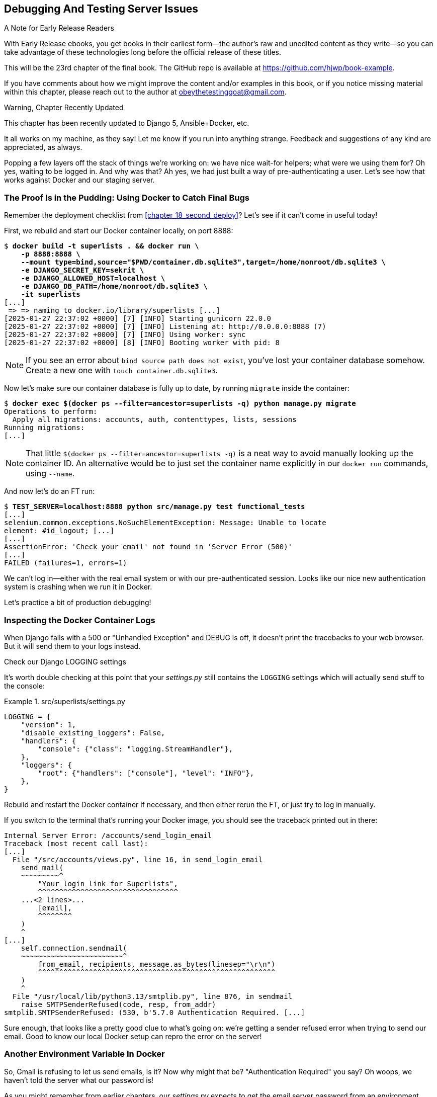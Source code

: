 [[chapter_23_debugging_prod]]
== Debugging And Testing Server Issues

.A Note for Early Release Readers
****
With Early Release ebooks, you get books in their earliest form—the author's raw and unedited content as they write—so you can take advantage of these technologies long before the official release of these titles.

This will be the 23rd chapter of the final book. The GitHub repo is available at https://github.com/hjwp/book-example.

If you have comments about how we might improve the content and/or examples in this book, or if you notice missing material within this chapter, please reach out to the author at obeythetestinggoat@gmail.com.
****

.Warning, Chapter Recently Updated
*******************************************************************************
This chapter has been recently updated to Django 5, Ansible+Docker, etc.

It all works on my machine, as they say!
Let me know if you run into anything strange.
Feedback and suggestions of any kind are appreciated, as always.

*******************************************************************************


Popping a few layers off the stack of things we're working on:
we have nice wait-for helpers; what were we using them for?
Oh yes, waiting to be logged in. And why was that?
Ah yes, we had just built a way of pre-authenticating a user.
Let's see how that works against Docker and our staging server.



=== The Proof Is in the Pudding: Using Docker to Catch Final Bugs


Remember the deployment checklist from <<chapter_18_second_deploy>>?
Let's see if it can't come in useful today!

First, we rebuild and start our Docker container locally,
on port 8888:

[subs="specialcharacters,quotes"]
----
$ *docker build -t superlists . && docker run \
    -p 8888:8888 \
    --mount type=bind,source="$PWD/container.db.sqlite3",target=/home/nonroot/db.sqlite3 \
    -e DJANGO_SECRET_KEY=sekrit \
    -e DJANGO_ALLOWED_HOST=localhost \
    -e DJANGO_DB_PATH=/home/nonroot/db.sqlite3 \
    -it superlists*
[...]
 => => naming to docker.io/library/superlists [...]
[2025-01-27 22:37:02 +0000] [7] [INFO] Starting gunicorn 22.0.0
[2025-01-27 22:37:02 +0000] [7] [INFO] Listening at: http://0.0.0.0:8888 (7)
[2025-01-27 22:37:02 +0000] [7] [INFO] Using worker: sync
[2025-01-27 22:37:02 +0000] [8] [INFO] Booting worker with pid: 8
----

// TODO: we really should have shellscripts for this

NOTE: If you see an error about `bind source path does not exist`,
    you've lost your container database somehow.
    Create a new one with  `touch container.db.sqlite3`.


Now let's make sure our container database is fully up to date,
by running `migrate` inside the container:

[subs="specialcharacters,quotes"]
----
$ *docker exec $(docker ps --filter=ancestor=superlists -q) python manage.py migrate*
Operations to perform:
  Apply all migrations: accounts, auth, contenttypes, lists, sessions
Running migrations:
[...]
----

NOTE: That little `$(docker ps --filter=ancestor=superlists -q)`
    is a neat way to avoid manually looking up the container ID.
    An alternative would be to just set the container name explicitly
    in our `docker run` commands, using `--name`.


And now let's do an FT run:

[role="small-code"]
[subs="specialcharacters,macros"]
----
$ pass:quotes[*TEST_SERVER=localhost:8888 python src/manage.py test functional_tests*]
[...]
selenium.common.exceptions.NoSuchElementException: Message: Unable to locate
element: #id_logout; [...]
[...]
AssertionError: 'Check your email' not found in 'Server Error (500)'
[...]
FAILED (failures=1, errors=1)
----

We can't log in--either with the real email system or with our pre-authenticated session.
Looks like our nice new authentication system is crashing when we run it in Docker.

Let's practice a bit of production debugging!


=== Inspecting the Docker Container Logs

((("logging")))
((("Gunicorn", "logging setup")))
When Django fails with a 500 or "Unhandled Exception" and DEBUG is off,
it doesn't print the tracebacks to your web browser.
But it will send them to your logs instead.

.Check our Django LOGGING settings
*******************************************************************************

It's worth double checking at this point that your _settings.py_
still contains the `LOGGING` settings which will actually send stuff
to the console:

[role="sourcecode currentcontents"]
.src/superlists/settings.py
====
[source,python]
----
LOGGING = {
    "version": 1,
    "disable_existing_loggers": False,
    "handlers": {
        "console": {"class": "logging.StreamHandler"},
    },
    "loggers": {
        "root": {"handlers": ["console"], "level": "INFO"},
    },
}
----
====

Rebuild and restart the Docker container if necessary,
and then either rerun the FT, or just try to log in manually.
*******************************************************************************

If you switch to the terminal that's running your Docker image,
you should see the traceback printed out in there:

[role="skipme"]
[subs="specialcharacters,macros"]
----
Internal Server Error: /accounts/send_login_email
Traceback (most recent call last):
[...]
  File "/src/accounts/views.py", line 16, in send_login_email
    send_mail(
    ~~~~~~~~~^
        "Your login link for Superlists",
        ^^^^^^^^^^^^^^^^^^^^^^^^^^^^^^^^^
    ...<2 lines>...
        [email],
        ^^^^^^^^
    )
    ^
[...]
    self.connection.sendmail(
    ~~~~~~~~~~~~~~~~~~~~~~~~^
        from_email, recipients, message.as_bytes(linesep="\r\n")
        ^^^^^^^^^^^^^^^^^^^^^^^^^^^^^^^^^^^^^^^^^^^^^^^^^^^^^^^^
    )
    ^
  File "/usr/local/lib/python3.13/smtplib.py", line 876, in sendmail
    raise SMTPSenderRefused(code, resp, from_addr)
smtplib.SMTPSenderRefused: (530, b'5.7.0 Authentication Required. [...]
----

Sure enough, that looks like a pretty good clue to what's going on:
we're getting a sender refused error when trying to send our email.
Good to know our local Docker setup can repro the error on the server!
((("", startref="Dockercatch21")))



=== Another Environment Variable In Docker

So, Gmail is refusing to let us send emails, is it?
Now why might that be? "Authentication Required" you say?
Oh woops, we haven't told the server what our password is!


As you might remember from earlier chapters,
our _settings.py_ expects to get the email server password from an environment variable
named `EMAIL_PASSWORD`:

[role="sourcecode currentcontents"]
.src/superlists/settings.py
====
[source,python]
----
EMAIL_HOST_PASSWORD = os.environ.get("EMAIL_PASSWORD")
----
====


Let's add this new environment variable to our local Docker container `run`
command:

First, set your email password in your terminal if you need to:

[role="skipme"]
[subs="specialcharacters,quotes"]
----
$ *echo $EMAIL_PASSWORD*
# if that's empty, let's set it:
$ *export EMAIL_PASSWORD="yoursekritpasswordhere"*
----

Now let's pass that env var through to our docker container using one more `-e` flag,
this one fishing the env var out of the shell we're in:


[subs="specialcharacters,quotes"]
----
$ *docker build -t superlists . && docker run \
    -p 8888:8888 \
    --mount type=bind,source="$PWD/container.db.sqlite3",target=/home/nonroot/db.sqlite3 \
    -e DJANGO_SECRET_KEY=sekrit \
    -e DJANGO_ALLOWED_HOST=localhost \
    -e DJANGO_DB_PATH=/home/nonroot/db.sqlite3 \
    -e EMAIL_PASSWORD \
    -it superlists*
----

TIP: If you use `-e` without an `=something` argument,
    it sets the env var inside Docker to the same value set in the current shell.
    It's like saying `-e EMAIL_PASSWORD=$EMAIL_PASSWORD`


And now we can rerun our FT again.
We'll narrow it down to just the `test_login` test since that's the main one that has a problem:

[role="small-code"]
[subs="specialcharacters,macros"]
----
$ pass:quotes[*TEST_SERVER=localhost:8888 python src/manage.py test functional_tests.test_login*]
[...]
ERROR: test_login_using_magic_link
(functional_tests.test_login.LoginTest.test_login_using_magic_link)
 ---------------------------------------------------------------------
Traceback (most recent call last):
  File "...goat-book/src/functional_tests/test_login.py", line 32, in
test_login_using_magic_link
    email = mail.outbox.pop()
IndexError: pop from empty list
----

Well, not a pass, but the tests do get a little further.
It looks like our server _can_ now send emails
(if you check the docker logs, you'll see there are no more errors)
But our FT is saying it can't see any emails appearing in `mail.outbox`.


==== `mail.outbox` Won't Work Outside Django's Test Environment

The reason is that `mail.outbox` is a local, in-memory variable in Django,
so that's only going to work when our tests and our server are running in the same process,
like they do with unit tests or with `LiveServerTestCase` FTs.

When we run against another process, be it Docker or an actual server,
we can't access the same `mail.outbox` variable.

We need another technique if we want to actually inspect the emails
that the server sends, in our tests against Docker
(or later, against the staging server).


[[options-for-testing-real-email]]
=== Deciding How to Test "Real" Email Sending

This is a point at which we have to explore some tradeoffs.
There are a few different ways we could test email sending:

1. We could build a "real" end-to-end test, and have our tests
   log in to an email server, and retrieve the email from there.
   That's what I did in the first and second editions of this book.

2. You can use a service like Mailinator or Mailsac,
   which gives you an email account to send to,
   and some APIs for checking what mail has been delivered.

3. We can use an alternative, fake email backend,
   whereby Django will save the emails to a
   https://docs.djangoproject.com/en/5.2/topics/email/#file-backend[file on disk]
   for example,
   and we can inspect them there.

4. We could give up on testing email on the server.
   If we have a minimal smoke test that the server _can_ send emails,
   then we don't need to test that they are _actually_ delivered.


Let's lay out some of the pros and cons:


.Testing Strategy Tradeoffs
[cols="1,1,1"]
|=======
| Strategy | Pros | Cons
| End-to-end with POP3 | Maximally realistic, tests the whole system | Slow, fiddly, unreliable
| Email testing service eg Mailinator/Mailsac| As realistic as real POP3, with better APIs for testing| Slow, possibly expensive.  Plus I don't want to endorse any particular commercial provider ;-)
| File-based fake email backend | Faster, more reliable, no network calls, tests end-to-end (albeit with fake components) | Still fiddly, requires managing db & filesystem side-effects
| Give up on testing email on the server/Docker | Fast, simple | Less confidence that things work "for real"
|=======

We're exploring a common problem in testing integration with external systems,
how far should we go?  How realistic should we make our tests?

In this case, I'm going to suggest we go for the last option,
which is _not_ to test email sending on the server or in Docker.

// RITA: Although the sentence has a lot of your voice, I don't think mentioning your birthday is necessary. The reader probably has no idea how old you are. It would be enough to say that email has been around for a while now.
Email itself is a well-understood protocol
(reader, it's been around since _before I was born_, and that's a while ago now)
and Django has supported sending email for more than a decade,
so I think we can afford to say, in this case,
that the costs of building testing tools for email outweigh the benefits.

I'm going to suggest we stick to using `mail.outbox` when we're running local tests,
and we configure our FTs to just check that Docker (or, later, the staging server)
_seems_ to be able to send email (in the sense of "not crashing")
and we can skip the bit where we check the email contents in our FT.
Remember, we also have unit tests for the email content!

NOTE: I explore some of the difficulties involved in getting
  these kinds of tests to work in
  https://www.obeythetestinggoat.com/book/appendix_fts_for_external_dependencies.html[Online Appendix: Functional Tests for External Dependencies],
  so go check that out if this feels like a bit of a cop-out!

Here's where we can put an early return in the FT:

[role="sourcecode"]
.src/functional_tests/test_login.py (ch23l009)
====
[source,python]
----
    # A message appears telling her an email has been sent
    self.wait_for(
        lambda: self.assertIn(
            "Check your email",
            self.browser.find_element(By.CSS_SELECTOR, "body").text,
        )
    )

    if self.test_server:
        # Testing real email sending from the server is not worth it.
        return

    # She checks her email and finds a message
    email = mail.outbox.pop()
----
====

This test will still fail if you don't set `EMAIL_PASSWORD` to a valid value
in Docker or on the server,
meaning it would still have warned us of the bug we started the chapter with,
so that's good enough for now.

Here's how we populate the `FunctionalTest.test_server` attribute:


[role="sourcecode"]
.src/functional_tests/base.py (ch23l010)
====
[source,python]
----
class FunctionalTest(StaticLiveServerTestCase):
    def setUp(self):
        self.browser = webdriver.Firefox()
        self.test_server = os.environ.get("TEST_SERVER")  # <1>
        if self.test_server:
            self.live_server_url = "http://" + self.test_server
----
====

<1> We upgrade `test_server` to being an attribute on the test object,
    so we can access it in various places in our FTs
    (we'll see several examples later).
    Sad to see our walrus go!


And you can confirm that the FT will fail if you _don't_ set `EMAIL_PASSWORD` in Docker, or pass, if you do:

[subs="specialcharacters,macros"]
----
$ pass:quotes[*TEST_SERVER=localhost:8888 python src/manage.py test functional_tests.test_login*]
[...]

OK
----


Now let's see if we can get our FTs to pass against the server.
First, we'll need to figure out how to set that env var, on said server.


=== An Alternative Method for Setting Secret Environment Variables on the Server

((("environment variables")))
((("secret values")))
In <<chapter_12_ansible>>, we dealt with setting the `SECRET_KEY` by
generating a random value, and then saving it to a file on the server.

We could use a similar technique here, but just to give you an alternative,
I'll show how to pass the environment variable directly up to the container,
without storing it in a file:

[role="sourcecode"]
.infra/deploy-playbook.yaml (ch23l012)
====
[source,python]
----
        env:
          DJANGO_DEBUG_FALSE: "1"
          DJANGO_SECRET_KEY: "{{ secret_key.content | b64decode }}"
          DJANGO_ALLOWED_HOST: "{{ inventory_hostname }}"
          DJANGO_DB_PATH: "/home/nonroot/db.sqlite3"
          EMAIL_PASSWORD: "{{ lookup('env', 'EMAIL_PASSWORD') }}"  # <1>
----
====

<1> `lookup()` with `env` as its argument is how you look up _local_ environment variables,
    ie the ones set on the computer you're runing Ansible from.

This means you'll need the `EMAIL_PASSWORD` environment variable
to be set on your local machine, every time you want to run Ansible.

In terms of pros and cons of the two approaches:

* Saving the secret to a file on the server means you don't need to "remember"
  or store the secret anywhere on your own machine

* In contrast, always passing it up from the local environment does
  mean you can change the value of the secret at any time.

* In terms of security they are fairly equivalent,
  since in either case the environment variable is visible via `docker inspect`


If we rerun our full FT suite against the server,
you should see that the login test passes,
and we're down to just one failure, in
`test_logged_in_users_lists_are_saved_as_my_lists()`:

[role="skipme small-code"]
[subs="specialcharacters,macros"]
----
$ pass:quotes[*TEST_SERVER=staging.ottg.co.uk python src/manage.py test functional_tests*]
[...]
ERROR: test_logged_in_users_lists_are_saved_as_my_lists
(functional_tests.test_my_lists.MyListsTest.test_logged_in_users_lists_are_saved_as_my_lists)
----------------------------------------------------------------------
Traceback (most recent call last):
  File "...goat-book/src/functional_tests/test_my_lists.py", line 36, in
test_logged_in_users_lists_are_saved_as_my_lists
    self.wait_to_be_logged_in(email)
    ~~~~~~~~~~~~~~~~~~~~~~~~~^^^^^^^
[...]
selenium.common.exceptions.NoSuchElementException: Message: Unable to locate
element: #id_logout; [...]
[...]
 ---------------------------------------------------------------------

Ran 8 tests in 30.087s

FAILED (errors=1)
----

Let's look into that next.


=== Debugging with SQL

Let's switch back to testing locally against our Docker container.

[role="small-code"]
[subs="specialcharacters,macros"]
----
$ pass:quotes[*TEST_SERVER=localhost:8888 python src/manage.py test functional_tests.test_my_lists*]
[...]
selenium.common.exceptions.NoSuchElementException: Message: Unable to locate
element: #id_logout; [...]
FAILED (errors=1)
----

It looks like attempt to create pre-authenticated sessions doesn't work,
so we're not being logged in.

Let's do a bit of debugging with SQL.
First, try logging in to your local "runserver" instance,
(where things definitely work),
and take a look in the normal local database, _src/db.sqlite3_:

[role="skipme"]
[subs="specialcharacters,macros,callouts"]
----
$ pass:[<strong>sqlite3 src/db.sqlite3</strong>]
SQLite version 3.43.2 2023-10-10 13:08:14
Enter ".help" for usage hints.

sqlite> pass:[<strong>select * from accounts_token;</strong>]  <1>
pass:[1|obeythetestinggoat@gmail.com|11d3e26d-32a3-4434-af71-5e0f62fefc52]
pass:[2|obeythetestinggoat@gmail.com|25a570c8-736f-42e4-931b-ed5c410b5b51]

sqlite> pass:[<strong>select * from django_session;</strong>]  <2>
tv2m5byccfs05gfpkc1l8k4pep097y3c|.eJxVjEsKg0AMQO-StcwBurI9gTcYYgwzoZqAyVCKePcqdKHr99kgY4uam_OaZYIH2MjfqBzsIVqKYfRlQZkT2QLdVR-R3qxng0TWNDydkDWEMMQ0Dej-sXWa2f15Q69_extW9HrcYP8B4Tk42A:1uPOn5:Q1fVAUDwmJ2Lft5u5HMb_d8kZfFTI07ayXOGs_DOAQY|2025-06-25 16:59:07.408105
----

<1> We can do a `SELECT *` in our tokens table,
    to see some of the token we've been creating forour users

<2> And we can take a look in the `django_session` table.
    You should find the first column matches the session id
    you'll see in your devtools.

Let's do a bit of debugging.


Now let's take a look in _container.db.sqlite3_,

[subs="specialcharacters,macros,callouts"]
----
$ pass:[<strong>sqlite3 container.db.sqlite3</strong>]
SQLite version 3.43.2 2023-10-10 13:08:14
Enter ".help" for usage hints.

sqlite> pass:[<strong>select * from accounts_token;</strong>]  <1>

sqlite> pass:[<strong>select * from django_session;</strong>]  <2>
----

<1> The users table is empty.
    (if you do see `edith@example.com` in here, it's from a previous test run.
    delete and re-create the database if you want to be sure.)

<2> And the sessions table is definitely empty.


Now let's try manually. If you visit localhost:8888 and log in,
get the token from your email, you'll see it works.

You can also run `functional_tests.test_login` and you'll see _that_ pass.

If we look in the DB again, we'll see some more data:

[role="skipme"]
[subs="specialcharacters,macros,callouts"]
----
$ pass:[<strong>sqlite3 container.db.sqlite3</strong>]
SQLite version 3.43.2 2023-10-10 13:08:14
Enter ".help" for usage hints.

sqlite> pass:[<strong>select * from accounts_token;</strong>]
3|obeythetestinggoat@gmail.com|115812a3-7d37-485c-9c15-337b12293f69
4|edith@example.com|a901bee9-88aa-4965-9277-a13723a6bfe1

sqlite> pass:[<strong>select * from django_session;</strong>]
09df51nmvpi137mpv5bwjoghh2a4y5lh|.eJxVjEsKg0AMQO-[...]
----

So there's nothing _fundamentally_ wrong with the Docker environment,
it's seems like it's specifically our test utility function
`create_pre_authenticated_session()` isn't working.

At this point, a little niggle in your head might be growing louder,
reminding us of a problem we anticipated in the last chapter:
`LiveServerTestCase` only lets us talk to the in-memory database.
That's where our pre-authenticated sessions are ending up!


=== Managing Fixtures in Real Databases

We need a way to make changes to the database inside Docker, or on the server.
Essentially we want to run some code outside the context of the tests
(and the test database) and in the context of the server and its database.


==== A Django Management Command to Create Sessions

((("scripts, building standalone")))
When trying to build a standalone script that works with Django
(i.e., can talk to the database and so on),
there are some fiddly issues you need to get right,
like setting the `DJANGO_SETTINGS_MODULE` environment variable,
and setting `sys.path` correctly.


Instead of messing about with all that, Django lets you create your own
"management commands" (commands you can run with `python manage.py`), which
will do all that path mangling for you. They live in a folder called
_management/commands_ inside your apps:

[subs=""]
----
$ <strong>mkdir -p src/functional_tests/management/commands</strong>
$ <strong>touch src/functional_tests/management/__init__.py</strong>
$ <strong>touch src/functional_tests/management/commands/__init__.py</strong>
----

The boilerplate in a management command is a class that inherits from
`django.core.management.BaseCommand`, and that defines a method called
`handle`:

[role="sourcecode"]
.src/functional_tests/management/commands/create_session.py (ch23l014)
====
[source,python]
----
from django.conf import settings
from django.contrib.auth import BACKEND_SESSION_KEY, SESSION_KEY, get_user_model
from django.contrib.sessions.backends.db import SessionStore
from django.core.management.base import BaseCommand

User = get_user_model()


class Command(BaseCommand):
    def add_arguments(self, parser):
        parser.add_argument("email")

    def handle(self, *args, **options):
        session_key = create_pre_authenticated_session(options["email"])
        self.stdout.write(session_key)


def create_pre_authenticated_session(email):
    user = User.objects.create(email=email)
    session = SessionStore()
    session[SESSION_KEY] = user.pk
    session[BACKEND_SESSION_KEY] = settings.AUTHENTICATION_BACKENDS[0]
    session.save()
    return session.session_key
----
====

We've taken the code for `create_pre_authenticated_session` from
'test_my_lists.py'. `handle` will pick up an email address from the parser,
and then return the session key that we'll want to add to our browser cookies,
and the management command prints it out at the command line. Try it out:

[role="ignore-errors"]
[subs="specialcharacters,macros"]
----
$ pass:quotes[*python src/manage.py create_session a@b.com*]
Unknown command: 'create_session'. Did you mean clearsessions?
----

One more step: we need to add `functional_tests` to our 'settings.py'
for it to recognise it as a real app that might have management commands as
well as tests:

[role="sourcecode"]
.src/superlists/settings.py (ch23l015)
====
[source,python]
----
+++ b/superlists/settings.py
@@ -42,6 +42,7 @@ INSTALLED_APPS = [
     "accounts",
     "lists",
+    "functional_tests",
 ]
----
====


WARNING: Beware of the security implications here.
    We're now adding some remotely-executable code for bypassing authentication
    to our default configuration.  Yes, someone exploiting this would need to have already
    gained access to the server, so it was Game Over anyway,
    but nonetheless, this is a sensitive area.
    If you were doing something like this in a real application,
    you might consider adding an `if environment != prod`, or similar.



Now it works:


[subs="specialcharacters,macros"]
----
$ pass:quotes[*python src/manage.py create_session a@b.com*]
qnslckvp2aga7tm6xuivyb0ob1akzzwl
----

NOTE: If you see an error saying the `auth_user` table is missing,
    you may need to run `manage.py migrate`.
    In case that doesn't work, delete the _db.sqlite3_ file
    and run `migrate` again, to get a clean slate.


==== Getting the FT to Run the Management Command on the Server

Next we need to adjust `test_my_lists` so that it runs the local function
when we're in using the local in-memory test server from LiveServerTestCase,
and make it run the management command on the docker container or staging server,
if we're against one of those.

[role="sourcecode"]
.src/functional_tests/test_my_lists.py (ch23l016)
====
[source,python]
----
from django.conf import settings

from .base import FunctionalTest
from .container_commands import create_session_on_server  # <1>
from .management.commands.create_session import create_pre_authenticated_session


class MyListsTest(FunctionalTest):
    def create_pre_authenticated_session(self, email):
        if self.test_server:  # <2>
            session_key = create_session_on_server(self.test_server, email)
        else:
            session_key = create_pre_authenticated_session(email)

        ## to set a cookie we need to first visit the domain.
        ## 404 pages load the quickest!
        self.browser.get(self.live_server_url + "/404_no_such_url/")
        self.browser.add_cookie(
            dict(
                name=settings.SESSION_COOKIE_NAME,
                value=session_key,
                path="/",
            )
        )

    [...]
----
====

<1> Programming by wishful thinking,
  let's imagine we'll have a module called `container_commands`
  with a function called `create_session_on_server()` in it.

<2> Here's the `if` where we decide which of our two session-creation
    functions to execute.


==== Running Commands Using Docker Exec and (optionally) SSH


You may remember `docker exec` from <<chapter_09_docker>>, it lets us run
commands inside a running Docker container.
That's fine for when we're running against the local Docker,
but when we're against the server, we need to SSH in first.

There's a bit of plumbing here, but I've tried to break things down into small chunks:


[role="sourcecode"]
.src/functional_tests/container_commands.py (ch23l018)
====
[source,python]
----
import subprocess

USER = "elspeth"


def create_session_on_server(host, email):
    return _exec_in_container(
        host, ["/venv/bin/python", "/src/manage.py", "create_session", email]  # <1>
    )


def _exec_in_container(host, commands):
    if "localhost" in host:  # <2>
        return _exec_in_container_locally(commands)
    else:
        return _exec_in_container_on_server(host, commands)


def _exec_in_container_locally(commands):
    print(f"Running {commands} on inside local docker container")
    return _run_commands(["docker", "exec", _get_container_id()] + commands)  # <3>


def _exec_in_container_on_server(host, commands):
    print(f"Running {commands!r} on {host} inside docker container")
    return _run_commands(
        ["ssh", f"{USER}@{host}", "docker", "exec", "superlists"] + commands  # <4>
    )


def _get_container_id():
    return subprocess.check_output(  # <5>
        ["docker", "ps", "-q", "--filter", "ancestor=superlists"]  # <3>
    ).strip()


def _run_commands(commands):
    process = subprocess.run(  # <5>
        commands,
        stdout=subprocess.PIPE,
        stderr=subprocess.STDOUT,
        check=False,
    )
    result = process.stdout.decode()
    if process.returncode != 0:
        raise Exception(result)
    print(f"Result: {result!r}")
    return result.strip()
----
====
// DAVID: In _run_commands, why not do `check=True`, then we can omit the returncode / exception handling?

<1> We invoke our management command with the path to the virtualenv python,
    the `create_session` command name, and pass in the email we want to create a session for

<2> We dispatch to two slightly different ways of running a command inside a container,
    with the assumption that a host that's on "localhost" is a local Docker container,
    and the others are on the staging server.

<3> To run a command on the local Docker container, we're going to use `docker exec`,
    and we have a little extra hop first to get the correct container ID.

<4> To run a command on the Docker container that's on the staging server,
    we still use `docker exec`, but we do it inside an SSH session.
    In this case we don't need the container ID, because the container is always named "superlists'.

<5> Finally we use Python's `subprocess` module to actually run a command.
    You can see a couple of different ways of running it here,
    which differ based on how we're handing errors and output;
    the details don't matter too much.


==== Recap: Creating Sessions Locally Versus Staging

((("staging sites", "local vs. staged sessions")))
Does that all make sense?
Perhaps a little ascii-art diagram will help:


===== Locally:

[role="skipme small-code"]
----
+-----------------------------------+       +-------------------------------------+
| MyListsTest                       |       | .management.commands.create_session |
| .create_pre_authenticated_session |  -->  |  .create_pre_authenticated_session  |
|            (locally)              |       |             (locally)               |
+-----------------------------------+       +-------------------------------------+
----


===== Against Docker locally:

[role="skipme small-code"]
----
+-----------------------------------+             +-------------------------------------+
| MyListsTest                       |             | .management.commands.create_session |
| .create_pre_authenticated_session |             |  .create_pre_authenticated_session  |
|            (locally)              |             |            (in Docker)              |
+-----------------------------------+             +-------------------------------------+
            |                                                        ^
            v                                                        |
+----------------------------+                                       |
| server_tools               |     +-------------+     +----------------------------+
| .create_session_on_server  | --> | docker exec | --> | ./manage.py create_session |
|        (locally)           |     +-------------+     |       (in Docker)          |
+----------------------------+                         +----------------------------+
----


===== Against Docker on the server:

[role="skipme small-code"]
----
+-----------------------------------+                     +-------------------------------------+
| MyListsTest                       |                     | .management.commands.create_session |
| .create_pre_authenticated_session |                     |  .create_pre_authenticated_session  |
|            (locally)              |                     |            (on server)              |
+-----------------------------------+                     +-------------------------------------+
            |                                                                  ^
            v                                                                  |
+----------------------------+                                                 |
| server_tools               |    +-----+    +-------------+     +----------------------------+
| .create_session_on_server  | -> | ssh | -> | docker exec | ->  | ./manage.py create_session |
|        (locally)           |    +-----+    +-------------+     |         (on server)        |
+----------------------------+                                   +----------------------------+
----

Do love a bit of ascii-art now and again!



.An Alternative For Managing Test Database Content: Talking Directly to the DB
**********************************************************************
An alternative way of managing database content inside Docker,
or on a server, would be to talk directly to the DB.

Since we're using SQLite, that involves writing to the file directly.
This can be fiddly to get right, because when we're running inside Django's
test runner, Django takes over test database creation,
so you end up having to write raw SQL and manage your connections to the database directly.

There are also some tricky interactions with the filesystem mounts and Docker,
as well as needing to have the SECRET_KEY env var set to the same value as on the server.

If we were using a "classic" database server like Postgres or MySQL,
we'd be able to talk directly to the database over its port,
and that's an approach I've used successfully in the past (see e.g. https://www.cosmicpython.com/book/chapter_02_repository.html#_inverting_the_dependency_orm_depends_on_model)
but it's still quite tricky, and usually requires writing your own SQL.
**********************************************************************


=== Testing the Management Command

In any case, let's see if this whole rickety pipeline works.
First, locally, to check that we didn't break anything:


[subs="specialcharacters,macros"]
----
$ pass:quotes[*python src/manage.py test functional_tests.test_my_lists*]
[...]
OK
----


Next, against Docker. Rebuild first:

[subs="specialcharacters,quotes"]
----
$ *docker build -t superlists . && docker run \
    -p 8888:8888 \
    --mount type=bind,source="$PWD/container.db.sqlite3",target=/home/nonroot/db.sqlite3 \
    -e DJANGO_SECRET_KEY=sekrit \
    -e DJANGO_ALLOWED_HOST=localhost \
    -e DJANGO_DB_PATH=/home/nonroot/db.sqlite3 \
    -e EMAIL_PASSWORD \
    -it superlists*
----

And then we run the FT that uses our fixture, against Docker:

[subs="specialcharacters,macros"]
----
$ pass:quotes[*TEST_SERVER=localhost:8888 python src/manage.py test functional_tests.test_my_lists*]

[...]
OK
----


And now against the server.  First, re-deploy to make sure our code on the server is up to date:

[role="against-server"]
[subs="specialcharacters,quotes"]
----
$ pass:quotes[*ansible-playbook --user=elspeth -i staging.ottg.co.uk, infra/deploy-playbook.yaml -vv*]
----

// CSANAD: at some point I deleted my .venv and reinstalled the pip packages on
// my dedicated book-development environment. I just noticed I forgot about
// installing ansible. Just a thought, maybe we could mention in a footnote,
// perhaps in chapter 11 (after installing ansible), that it's a common practice
// to create a separate requirements-dev.txt and we could list selenium, ansible
// and requests in ours.

And now we run the test:


[role="against-server small-code"]
[subs=""]
----
$ <strong>TEST_SERVER=staging.ottg.co.uk python src/manage.py test \
 functional_tests.test_my_lists</strong>
Found 1 test(s).
Creating test database for alias 'default'...
System check identified no issues (0 silenced).
Running '/venv/bin/python /src/manage.py create_session edith@example.com' on staging.ottg.co.uk inside docker container
Result: '7n032ogf179t2e7z3olv9ct7b3d4dmas\n'
.
 ---------------------------------------------------------------------
Ran 1 test in 4.515s

OK
Destroying test database for alias 'default'...
----

Looking good!  We can rerun all the tests to make sure...

[role="against-server small-code"]
[subs=""]
----
$ <strong>TEST_SERVER=staging.ottg.co.uk python src/manage.py test functional_tests</strong>
[...]
[elspeth@staging.ottg.co.uk] run:
~/sites/staging.ottg.co.uk/.venv/bin/python
[...]
Ran 8 tests in 89.494s

OK
----

Hooray!


=== Test Database Cleanup

One more thing to be aware of: now that we're running against a real database,
we don't get cleanup for free any more.
If you try running the tests twice--locally or against Docker,
you'll run into this error:

[subs="specialcharacters,macros"]
----
$ pass:quotes[*TEST_SERVER=localhost:8888 python src/manage.py test functional_tests.test_my_lists*]
[...]
django.db.utils.IntegrityError: UNIQUE constraint failed: accounts_user.email
----

It's because the user we created the first time we ran the tests is still in the database.
When we're running against Django's test database, Django cleans up for us.
Let's try and emulate that when we're running against a real database:




[role="sourcecode"]
.src/functional_tests/container_commands.py (ch23l019)
====
[source,python]
----
def reset_database(host):
    return _exec_in_container(
        host, ["/venv/bin/python", "/src/manage.py", "flush", "--noinput"]
    )
----
====


And let's add the call to `reset_database()` in our base test `setUp()` method:


[role="sourcecode"]
.src/functional_tests/base.py (ch23l020)
====
[source,python]
----
from .container_commands import reset_database
[...]

class FunctionalTest(StaticLiveServerTestCase):
    def setUp(self):
        self.browser = webdriver.Firefox()
        self.test_server = os.environ.get("TEST_SERVER")
        if self.test_server:
            self.live_server_url = "http://" + self.test_server
            reset_database(self.test_server)
----
====


If you try to run your tests again, you'll find they pass happily.


[role="dofirst-ch23l021"]
[subs="specialcharacters,macros"]
----
$ pass:quotes[*TEST_SERVER=localhost:8888 python src/manage.py test functional_tests.test_my_lists*]
[...]

OK
----

Probably a good time for a commit :)


[role="pagebreak-before less_space"]
.Warning: Be Careful Not to Run Test Code Against the Production Server!
*******************************************************************************

((("database testing", "safeguarding production databases")))
((("production databases")))
We're into dangerous territory,
now that we have code that can directly affect a database on the server.
You want to be very, very careful
that you don't accidentally blow away your production database
by running FTs against the wrong host.

You might consider putting some safeguards in place at this point.
You almost definitely want to put staging and production on different servers, for example,
and make it so they use different keypairs for authentication, with different passphrases.

I also mentioned not including the FT management commands in INSTALLED_APPS
for production environments.

This is similarly dangerous territory to running tests against clones of production data.
I could tell you a little story about accidentally sending thousands of
duplicate invoices to clients for example. LFMF!  And tread carefully.

*******************************************************************************


=== Wrap-Up

Actually getting your new code up and running on a server
always tends to flush out some last-minute bugs and unexpected issues.
We had to do a bit of work to get through them,
but we've ended up with several useful things as a result.

We now have a lovely generic `wait` decorator
which will be a nice Pythonic helper for our FTs from now on.
We've got some more robust logging configuration.
We have test fixtures that work both locally and on the server,
and we've come out with a pragmatic approach to testing email integration.

But before we can deploy our actual production site,
we'd better actually give the users what they wanted--the
next chapter describes how to give them
the ability to save their lists on a "My Lists" page.


.Lessons Learned Catching Bugs in Staging
*******************************************************************************

It's nice to be able to repro things locally::
    The effort we put into adapting our app to use Docker is paying off.
    We discovered an issue in staging, and were able to reproduce it locally.
    That gives us the ability to experiment and get feedback much quicker,
    than trying to do experiments on the server itself.

Fixtures also have to work remotely::
    `LiveServerTestCase` makes it easy to interact with the test database
    using the Django ORM for tests running locally.
    Interacting with the database inside Docker is not so straightforward.
    One solution is `docker exec` and Django management commands,
    as I've shown, but you should explore what works for you--connecting
    directly to the DB over SSH tunnels, for example.
    ((("fixtures", "staging and")))
    ((("staging sites", "fixtures and")))

Be very careful when resetting data on your servers::
    A command that can remotely wipe the entire database on one of your
    servers is a dangerous weapon, and you want to be really, really sure
    it's never accidentally going to hit your production data.
    ((("database testing", "safeguarding production databases")))
    ((("production databases")))

Logging is critical to debugging issues on the server::
    At the very least, you'll want to be able to see any error messages
    that are being generated by the server.
    For thornier bugs,
    you'll also want to be able to do the occasional "debug print",
    and see it end up in a file somewhere.
    ((("logging")))
    ((("debugging", "server-side", "baking in logging code")))

*******************************************************************************
